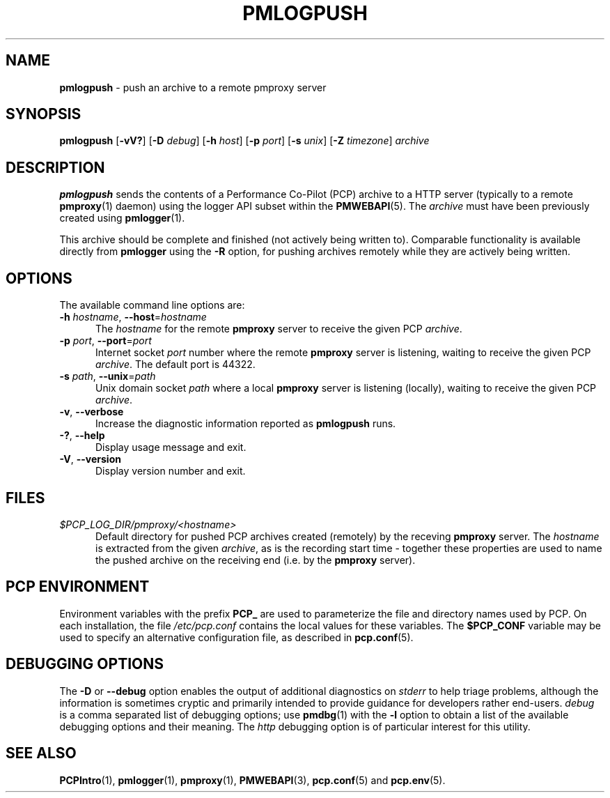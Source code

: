 '\"macro stdmacro
.\"
.\" Copyright (c) 2025 Red Hat, Inc.  All Rights Reserved.
.\"
.\" This program is free software; you can redistribute it and/or modify it
.\" under the terms of the GNU General Public License as published by the
.\" Free Software Foundation; either version 2 of the License, or (at your
.\" option) any later version.
.\"
.\" This program is distributed in the hope that it will be useful, but
.\" WITHOUT ANY WARRANTY; without even the implied warranty of MERCHANTABILITY
.\" or FITNESS FOR A PARTICULAR PURPOSE.  See the GNU General Public License
.\" for more details.
.\"
.\"
.TH PMLOGPUSH 1 "PCP" "Performance Co-Pilot"
.SH NAME
\f3pmlogpush\f1 \- push an archive to a remote pmproxy server
.SH SYNOPSIS
\f3pmlogpush\f1
[\f3\-vV?\f1]
[\f3\-D\f1 \f2debug\f1]
[\f3\-h\f1 \f2host\f1]
[\f3\-p\f1 \f2port\f1]
[\f3\-s\f1 \f2unix\f1]
[\f3\-Z\f1 \f2timezone\f1]
\f2archive\f1
.SH DESCRIPTION
.B pmlogpush
sends the contents of a Performance Co-Pilot (PCP) archive to a
HTTP server (typically to a remote
.BR pmproxy (1)
daemon) using the logger API subset within the
.BR PMWEBAPI (5).
The
.I archive
must have been previously created using
.BR pmlogger (1).
.PP
This archive should be complete and finished (not actively being
written to).
Comparable functionality is available directly from
.B pmlogger
using the
.B \-R
option, for pushing archives remotely while they are actively being
written.
.SH OPTIONS
The available command line options are:
.TP 5
\fB\-h\fR \fIhostname\fR, \fB\-\-host\fR=\fIhostname\fR
The
.I hostname
for the remote
.B pmproxy
server to receive the given PCP
.IR archive .
.TP
\fB\-p\fR \fIport\fR, \fB\-\-port\fR=\fIport\fR
Internet socket
.I port
number where the remote
.B pmproxy
server is listening, waiting to receive the given PCP
.IR archive .
The default port is 44322.
.TP
\fB\-s\fR \fIpath\fR, \fB\-\-unix\fR=\fIpath\fR
Unix domain socket
.I path
where a local
.B pmproxy
server is listening (locally), waiting to receive the given PCP
.IR archive .
.TP
\fB\-v\fR, \fB\-\-verbose\fR
Increase the diagnostic information reported as
.B pmlogpush
runs.
.TP
\fB\-?\fR, \fB\-\-help\fR
Display usage message and exit.
.TP
\fB\-V\fR, \fB\-\-version\fR
Display version number and exit.
.SH FILES
.TP 5
.I $PCP_LOG_DIR/pmproxy/<hostname>
Default directory for pushed PCP archives created (remotely) by
the receving
.B pmproxy
server.
The
.I hostname
is extracted from the given
.IR archive ,
as is the recording start time \- together these properties are used to
name the pushed archive on the receiving end (i.e. by the
.B pmproxy
server).
.SH PCP ENVIRONMENT
Environment variables with the prefix \fBPCP_\fP are used to parameterize
the file and directory names used by PCP.
On each installation, the
file \fI/etc/pcp.conf\fP contains the local values for these variables.
The \fB$PCP_CONF\fP variable may be used to specify an alternative
configuration file, as described in \fBpcp.conf\fP(5).
.SH DEBUGGING OPTIONS
The
.B \-D
or
.B \-\-debug
option enables the output of additional diagnostics on
.I stderr
to help triage problems, although the information is sometimes cryptic and
primarily intended to provide guidance for developers rather end-users.
.I debug
is a comma separated list of debugging options; use
.BR pmdbg (1)
with the
.B \-l
option to obtain
a list of the available debugging options and their meaning.
The
.I http
debugging option is of particular interest for this utility.
.SH SEE ALSO
.BR PCPIntro (1),
.BR pmlogger (1),
.BR pmproxy (1),
.BR PMWEBAPI (3),
.BR pcp.conf (5)
and
.BR pcp.env (5).

.\" control lines for scripts/man-spell
.\" +ok+ pmpushlog { old name ref }
